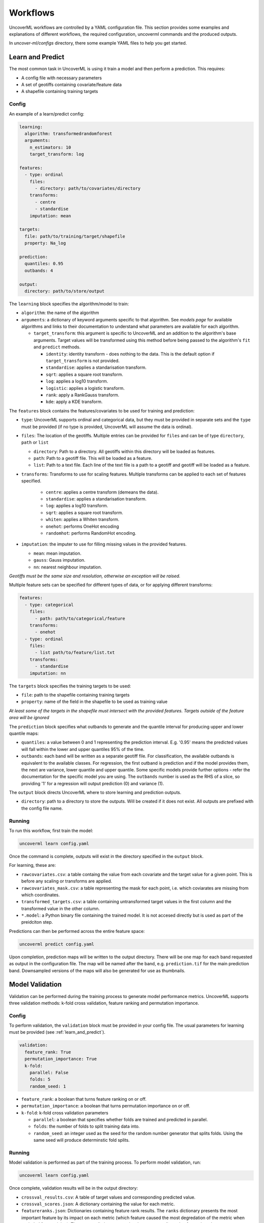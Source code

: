 Workflows
=========

UncoverML workflows are controlled by a YAML configuration file.
This section provides some examples and explanations of different 
workflows, the required configuration, uncoverml commands and the
produced outputs.

In `uncover-ml/configs` directory, there some example YAML files to help 
you get started.

.. _learn_and_predict:

Learn and Predict
-----------------

The most common task in UncoverML is using it train a model and then
perform a prediction. This requires:

- A config file with necessary parameters
- A set of geotiffs containing covariate/feature data
- A shapefile containing training targets

Config
~~~~~~

An example of a learn/predict config:

.. code:: yaml
 
  learning:
    algorithm: transformedrandomforest
    arguments:
      n_estimators: 10
      target_transform: log

  features:
    - type: ordinal
      files:
        - directory: path/to/covariates/directory
      transforms:
        - centre
        - standardise
      imputation: mean

  targets:
    file: path/to/training/target/shapefile
    property: Na_log

  prediction:
    quantiles: 0.95
    outbands: 4

  output:
    directory: path/to/store/output

The ``learning`` block specifies the algorithm/model to train:

- ``algorithm``: the name of the algorithm 
- ``arguments``: a dictionary of keyword arguments specific to that  
  algorithm. See *models page* for available algorithms and links to 
  their documentation to understand what parameters are available for
  each algorithm.

  - ``target_transform``: this argument is specific to UncoverML and an
    addition to the algorithm's base arguments. Target values will be 
    transformed using this method before being passed to the algorithm's
    ``fit`` and ``predict`` methods.

    - ``identity``: identity transform - does nothing to the data. This
      is the default option if ``target_transform`` is not provided.
    - ``standardise``: applies a standarisation transform.
    - ``sqrt``: applies a square root transform.
    - ``log``: applies a log10 transform.
    - ``logistic``: applies a logistic transform.
    - ``rank``: apply a RankGauss transform.
    - ``kde``: apply a KDE transform.

The ``features`` block contains the features/covariates to be used for 
training and prediction:

- ``type``: UncoverML supports ordinal and categorical data, but they 
  must be provided in separate sets and the ``type`` must be provided 
  (if no type is provided, UncoverML will assume the data is ordinal). 
- ``files``: The location of the geotiffs. Multiple entries can be
  provided for ``files`` and can be of type ``directory``, ``path``
  or ``list``

  - ``directory``: Path to a directory. All geotiffs within this 
    directory will be loaded as features.
  - ``path``: Path to a geotiff file. This will be loaded as a feature.
  - ``list``: Path to a text file. Each line of the text file is a path
    to a geotiff and geotiff will be loaded as a feature.

- ``transforms``: Transforms to use for scaling features. Multiple
  transforms can be applied to each set of features specified.

    - ``centre``: applies a centre transform (demeans the data).
    - ``standardise``: applies a standarisation transform.
    - ``log``: applies a log10 transform.
    - ``sqrt``: applies a square root transform.
    - ``whiten``: applies a Whiten transform.
    - ``onehot``: performs OneHot encoding
    - ``randomhot``: performs RandomHot encoding.

- ``imputation``: the imputer to use for filling missing values in the 
  provided features.

  - ``mean``: mean imputation.
  - ``gauss``: Gauss imputation.
  - ``nn``: nearest neighbour imputation.

*Geotiffs must be the same size and resolution, otherwise an exception
will be raised.*

Multiple feature sets can be specified for different types of data, or
for applying different transforms:

.. code:: yaml

  features:
    - type: categorical
      files:
        - path: path/to/categorical/feature
      transforms:
        - onehot
    - type: ordinal
      files:
        - list path/to/feature/list.txt
      transforms:
        - standardise
      imputation: nn

The ``targets`` block specifies the training targets to be used:

- ``file``: path to the shapefile containing training targets
- ``property``: name of the field in the shapefile to be used as 
  training value

*At least some of the targets in the shapefile must intersect with the
provided features. Targets outside of the feature area will be 
ignored*

The ``prediction`` block specifies what outbands to generate and the
quantile interval for producing upper and lower quantile maps:

- ``quantiles``: a value between 0 and 1 representing the prediction
  interval. E.g. '0.95' means the predicted values will fall within
  the lower and upper quantiles 95% of the time.
- ``outbands``:  each band will be written as a separate
  geotiff file. For classification, the available outbands is equivalent
  to the available classes. For regression, the first outband is 
  prediction and if the model provides them, the next are variance, 
  lower quantile and upper quantile. Some specific models provide 
  further options - refer the documentation for the specific model you 
  are using. The ``outbands`` number is used as the RHS of a slice, so 
  providing '1' for a regression will output prediction (0) and 
  variance (1). 

The ``output`` block directs UncoverML where to store learning and 
prediction outputs.

- ``directory``: path to a directory to store the outputs. Will be 
  created if it does not exist. All outputs are prefixed with the 
  config file name.

Running
~~~~~~~

To run this workflow, first train the model:

.. code:: bash

    uncoverml learn config.yaml

Once the command is complete, outputs will exist in the directory 
specified in the ``output`` block.

For learning, these are:

- ``rawcovariates.csv``: a table containg the value from each covariate
  and the target value for a given point. This is before any scaling or
  transforms are applied.
- ``rawcovariates_mask.csv``: a table representing the mask for each
  point, i.e. which coviarates are missing from which coordinates.
- ``transformed_targets.csv``: a table containing untransformed target
  values in the first column and the transformed value in the other 
  column.
- ``*.model``: a Python binary file containing the trained model. It 
  is not accesed directly but is used as part of the preidciton step.

Predictions can then be performed across the entire feature space:

.. code:: bash 

    uncoverml predict config.yaml

Upon completion, prediction maps will be written to the output 
directory. There will be one map for each band requested as output in 
the configuration file. The map will be named after the band, 
e.g. ``prediction.tif`` for the main prediction band. Downsampled 
versions of the maps will also be generated for use as thumbnails.

Model Validation
----------------

Validation can be performed during the training process to generate
model performance metrics. UncoverML supports three validation methods:
k-fold cross validation, feature ranking and permutation importance.

Config
~~~~~~

To perform validation, the ``validation`` block must be provided 
in your config file. The usual parameters for learning must be provided
(see :ref:`learn_and_predict`).

.. code:: yaml

    validation:
      feature_rank: True
      permutation_importance: True
      k-fold:
        parallel: False
        folds: 5
        random_seed: 1

- ``feature_rank``: a boolean that turns feature ranking on or off.
- ``permutation_importance``: a boolean that turns permutation 
  importance on or off.
- ``k-fold``: k-fold cross validation parameters

  - ``parallel``: a boolean that specifies whether folds are trained
    and predicted in parallel.
  - ``folds``: the number of folds to split training data into.
  - ``random_seed``: an integer used as the seed for the random number
    generator that splits folds. Using the same seed will produce 
    determinstic fold splits.

Running
~~~~~~~

Model validation is performed as part of the training process. To
perform model validation, run:

.. code:: bash

    uncoverml learn config.yaml

Once complete, validation results will be in the output directory:

- ``crossval_results.csv``: A table of target values and corresponding
  predicted value.
- ``crossval_scores.json``: A dictionary containing the value for each
  metric.
- ``featureranks.json``: Dictionaries containing feature rank results.
  The ``ranks`` dictionary presents the most important feature by its
  impact on each metric (which feature caused the most degredation of 
  the metric when excluded from training). The ``scores`` dictionary
  contains the corresponding value for each rank.
- ``permutation_importance.csv``: The permutation importance results.

In addition to these, the 'prediction' column of ``rawcovariates.csv``
will be filled with the corresponding prediction value generated
during cross-validation.

Diagnostics
-----------

UncoverML can generate diagnostic plots. These are controlled by 
additional parameters in the ``output`` block:

.. code:: yaml
    
    output:
      directory: path/to/output/directory
      plot_feature_ranks: True
      plot_intersection: True
      plot_real_vs_pred: True
      plot_correlation: True
      plot_target_scaling: True

Covariate Correlation
~~~~~~~~~~~~~~~~~~~~~
This generates a correlation matrix showing correlation between provided
covariates. The color/value of each square shows how strong the positive
or negative correlation is:

.. image:: sirsam_Na_randomforest_correlation.png
  :alt: Covariate correlation matrix.

To generate a correlation matrix, the ``learn`` command must be run
with ``plot_correlation`` set to ``True`` in the configuration.

Feature Ranking
~~~~~~~~~~~~~~~
The result of feature ranking can be plotted. This creates two plots.
One is a grouped bar chart - each colored bar represents a metric,
the Y-axis is the score of that metric and each group is a feature 
(AKA covariate):

.. image:: sirsam_Na_randomforest_featureranks.png

The other plot is a series of curves. Each curve represents a metric,
with scores on the Y-axis and covarites on the X-axis. Each inflection
represents what happens to the score when the corresponding covariate
is removed from the model:

.. image:: fr_curve.png

To generate feature rank plots, the ``learn`` command must be run
with ``feature_rank`` set to ``True`` under the ``validation`` block
of the config, and ``plot_feature_ranks`` set to ``True``.

Covariate Intersection
~~~~~~~~~~~~~~~~~~~~~~
Covariate intersection can be plotted. These scatter plots, one for
each covariate, show the corresponding covariate value for each target
value:

.. image:: intersection.png

To generate intersection plots, the ``learn`` command must be run
and ``plot_intersection`` must be ``True`` in the configuration.

Real vs. Prediction
~~~~~~~~~~~~~~~~~~~
A scatter plot showing the intersection between real vs. predicted values
can be generated. This comapres the values predicted by the model
to the actual target values, and is important for validating model.
It includes several pieces of information. The points show the intersecting
values. The 2D histogram in the background shows grouping of the points
(the colorbar on the right-hand side codes the frequency of each grouping).
The text in the upper-left shows the score from the metrics generated
by cross-validation:

.. image:: sirsam_Na_randomforest_real_vs_pred.png

A histogram of residual error is also generated. This shows bins grouping
the residual error between intersected points (i.e. the difference between
a predicted value and the corresponding real value):

.. image:: sirsam_Na_randomforest_residual.png

To generate a real vs. prediction plot, ``k-fold`` must be enabled
under the ``validation`` block of the config, and ``plot_real_vs_pred``
must be set to ``True``.


Multiprocessing and Partitioning
--------------------------------

UncoverML supports parllelization using MPI and also supports
partitioning for large datasets. When and how to use these depends
on the task being performed.

Learning
~~~~~~~~

When running ``learn``, it can be beneficial to use multiple processors
to train folds for k-fold cross validation in parallel. For example,
if you have enabled crossval with 5 folds and set ``parallel: True`` in 
the ``k-fold`` block, then you can train the folds in parallel using: 

.. code:: bash

    mpirun -n 5 uncoverml learn config.yaml

This will speed up the cross-validation process. 

If not utilising parallel crossval, there is no benefit to using 
multiple processors. A model can only be trained on a single processor, 
so to avoid wasting compute resources, train models with 1 processor:

.. code:: bash

    uncoverml learn config.yaml
    # equivalent to `mpirun -n 1 uncoverml learn config.yaml`

An exception is when learning an enseble model. Examples are 
``bootstrapsvr`` and ``multirandomforest``. These are ensembles of 
several individual models. When training an ensemble model, it can be 
beneficial to run with multiple processors as each processor can train
a submodel. Note that running with more processors than there are 
submodels to train will waste compute resources as the remainder 
(n_processors - n_models) processors will have no work to perform.

For example, if you were training a ``bootstrapsvr`` model with 100
models, and you were running on a single HPC node with 48 cpus, you
can run in parallel using:

.. code:: bash

    mpirun -n 48 uncoverml learn config.yaml

This will greatly reduce the training time of an ensemble model.

Prediction
~~~~~~~~~~

Prediction gains the most benefits from multiprocessing and 
partitioning. Because the model is already trained, prediction can be
done by splitting up the feature space into chunks and distributing
them to processors to speed up prediction. These chunks can then also
be further partitioned and loaded sequentially on each processor to 
reduce memory usage.

While multiple CPUs will speed up prediction, partitioning will have 
an impact on speed, as it increases I/O overhead. However, it allows
prediction on larger-than-memory datasets.

For example:

.. code:: bash

    mpirun -n 48 uncoverml predict config.yaml -p 5

This command will split the feature data into 48 even chunks and
distribute it amongst the CPUs. Each chunk will then be split into 
5 partitions (the ``-p 5``) parameter and loaded, predicted on and 
written out sequentially, reducing memory usage.

Optimisation
------------

UncoverML provides a framework for using scikit-learn's GridSearchCV
to perform hyperparameter tuning. This allows cross-validation to be
performed with different combinations of parameters. 

Config
~~~~~~

An example config for performing optimisation on 
`transformedrandomforest`:

.. code:: yaml

    optimisation:
      algorithm: transformedrandomforest
      scorers: [r2, expvar, smse, lins_ccc]
      hyperparameters:
          target_transform: [identity, standardise, log, sqrt]
          n_estimator: [10, 20, 50]
          max_features: [auto, sqrt, log2]
          min_samples_split: [2, 5, 10]
          min_samples_leaf: [1, 5, 10]
          max_depth: [10, 20, 100]

    output:
        directory: path/to/output/directory

- ``algorithm``: name of the algorithm to optimise.
- ``scorers``: a list of metrics to consider when ranking parameter
  combinations. 

  - ``r2``, ``expar``, ``smse`` and ``lins_ccc`` are the availble
  regression model parameters. 
  - For classification, ``accuracy``, ``log_loss`` and ``auc`` are 
    also applicable.

- ``hyperparameters``: contains lists of values for various algorithm
  parameters - view the documentation for the algorithm to know 
  parameters are available. Every permutation of the given parameters
  will be scored using cross-validation.

Running
~~~~~~~

Optimisation is run using:

.. code:: bash

    uncoverml gridsearch config.yaml -n 10

The ``-n 10`` is the number of parallel workers to use. Gridsearch 
uses the joblib backend, so don't use ``mpirun`` to execute it, but 
rather set ``-n`` to the number of processors you have available.

The output will be in the output directory:

- ``optimisation.csv``: a table of gridsearch results. For details,
  see the documentation for ``cv_results_`` attribute in the 
  `sklearn docs
  <https://scikit-learn.org/stable/modules/generated/sklearn.model_selection.GridSearchCV.html>`_.

Shiftmap
--------

UncoverML has a ``shiftmap`` feature that generates a map of the 
covariate shift in your feature space. 'Covariate shift' is the shifting
of covariate distributions across different areas.

The idea behind shitmap is to generate 'dummy' targets, equal in number
to the provided training targets. These dummy targets are distributed
randomly across the feature space. 

The two sets of targets (dummy and real) are labelled 'query' and 
'training' respectively. A logistic classifier is then trained on these
targets and classification maps are generated.

Areas where the classifier can't distinguish between the two classes
(e.g. 0.4 - 0.6 certainty for one or the other class) means the 
covariate data in that area has a similar distribution to the provided
training data. In theory, these are areas where the model can be 
extrapolated and will perform well, as the distrubtion is similar to
the provided training data. Areas with a strong covariate shift 
(e.g. 0 - 0.4, 0.6 - 1 certainty for either class) may not be suitable
for extrapolating the model due to differences in distribution between
training data and feature data.

Running
~~~~~~~

``Shiftmap`` requires a standard learning config and doesn't require
extra parameters. To run:

.. code:: bash

    uncoverml shiftmap config.yaml

Covariate shiftmaps will be written to the output directory:

- shiftmap_generated_points.csv: a table of the randomly generated
  points which can be used for validation and debugging.
- shiftmap_query_0.tif: a map showing the likelihood of each pixel
  beloning to the 'query' class. Areas of uncertainty (0.4 - 0.6 for
  example) are areas with similar distributions to the training data.
- shiftmap_training_1.tif: same as above but inverted; shows the 
  likelihood of each pixel belonging to the training class.
- most_likely.tif: a map showing which class each pixel is most 
  likely to belong. This can be ignored as it does not help demonstrate
  the covariate shift, but is left for debugging purposes.

Target Search
-------------

UncoverML implements a novel ``targetsearch`` command. Targetsearch
is used to help find subsets of training points that are similar to 
a particular study area. 

For example, you might have a national dataset of geochem points and you
want to predict the potassium content for a much smaller study area.
Instead of supplying the entire geochem dataset, you can use target
search to determine which points in the dataset are most similar to
the study area (i.e. which points have a similar distribution of 
feature date) and these are the points are used in addition to the 
provided training targets for training the model.

Config
~~~~~~

Target searching is performed by adding parameters to the ``learning``
block of the config:

.. code:: yaml
    
    learning:
      target_search: True
      target_search_threshold: 0.8
      target_search_extents:
        xmin: 120
        ymin: -20
        xmax: 121
        ymax: -21
      algorithm: transformedrandomforest
      arguments:
        n_estimators: 10
        target_transform: log

- target_search: a boolean of whether or not to use targetsearch
- target_search_threshold: the likelihood threshold a training point
  must surpass to be included in found points (i.e. how similar a 
  training points feature distribution is to the study area)
- target_search_extents: extents defining the study area. Target search
  will select points from the training targets that have a similar 
  feature distribution to this study area.

Running
~~~~~~~

To select and return the targets, first run ``targetsearch``:

.. code:: bash

    uncoverml targetsearch config.yaml

In the output directory, there are three files:

- targetsearch_generated_points.csv: a list of points that were randomly
  generated in the study area, used for validation and debugging.
- targetsearch_likelihood: the likelihood of each training target 
  belonging to the study area
- targetsearch_result.pk: a Python binary file containing the training
  targets that have surpassed the ``target_search_threshold``.

Once the targets have been selected, they can be used in training a 
model by passing the same config to the ``learn`` command:

.. code:: bash

    uncoverml learn config.yaml

Learning will run as normal, with the addition that the targets selected
by ``target_search`` will be included with the provided training targets
and used to train the model.

Cropping
--------

UncoverML has a built-in cropping function that is useful for a 
variety of purposes. By providing a bounding box of ``xmin``, ``xmax``,
``ymin``, ``ymax``, all geotiffs provided to the uncoverml command will
be cropped to this extent before processing takes place.

Original files will be maintained and the cropped versions are stored
temporarily then removed by UncoverML on completion.

Config
~~~~~~

Cropping is performed by providing the ``extents`` block in the config:

.. code:: yaml

    extents:
      pixel_coordinates: False
      xmin: 120
      ymin: -20
      xmax: 121
      ymax: -21

- pixel_coordinates: boolean indicating wheter to treat the given crop
  coordinates as pixels (True) or as coordinates in the CRS used by 
  the covariate geotiffs (False). If using pixel coordinates, these
  start at 0 and extend to the width and height of the image, inclusive.
- xmin, ymin, xmax, ymax: coordinates of the crop box. If not provided 
  or out of bounds of the covariate images, then the default bound of 
  the covariate bounds is used respectively.

Running
~~~~~~~

Cropping applies to the ``learn``, ``predict``, ``shiftmap`` and 
``targetsearch`` commands of UncoverML. 

Running learn with the above extents in the config will crop the 
provided covariates to that extent, and the model will be trained on
the remaining data. Similarly, running prediction with the extents block
will crop the covariates and only predict on the remaining data.

This is very useful for speeding up jobs or in situations where the 
data is too large for memory. It's also convenient when providing 
covariates of different sizes. UncoverML doesn't support this, but by
setting the extents as the smallest intersecting area of the covariates,
a homogenous stack of feature data can be generated and used for 
training and prediction.

Using cropping to perform parallel predictions
~~~~~~~~~~~~~~~~~~~~~~~~~~~~~~~~~~~~~~~~~~~~~~

Another use is for running parallel prediction jobs. For large-scale 
jobs, particularly when using ensemble models and on HPC platforms, it
can be beneficial to break up prediction into multiple jobs and launch
them in parallel.

To achieve this, first train the model on your full dataset. Then create
multiple prediction configs, each one predicting on a chunk of the data:

.. code:: yaml 

  extents:
    pixel_coordinates: True
    xmin: 0
    ymin: 0
    xmax: 1000
    ymax: 1000

  output:
    directory: path/to/output/directory

Repeat this, providing the extents for each chunk until the whole
dataset is covered by a config file. Once you have ``chunk1.yaml``,
``chunk2.yaml`` etc., submit them as individual prediction jobs:

.. code:: bash

    uncoverml predict chunk1.yaml

Doing so for each chunk config.

Upon completion you will have multiple prediction maps prefixed with
the config name, e.g. `chunk1_prediction.tif`. Using a GIS viewer 
or other program, you can then stitch the prediction chunks together.

Clustering
----------

UncoverML supports k-means clustering.

Config
~~~~~~

When providing a ``clustering`` block, ``learning``, ``validation`` and
``targets`` blocks don't apply and are not required. ``features`` must 
be provided for training and prediction and ``prediction`` block for 
predicting the k-means model.

.. code:: yaml

  clustering:
    file: /path/to/class_labels.shp
    property: name_of_class_label_property
    n_classes: 5
    oversample_factor: 5

- file: path to shapefile containg labels. This is optional. If provided
  then semi-supervised clustering is performed, other clutering is
  unsupervised.
- property: the name of the class label property in the shapefile. Only
  required if a shapefile has been provided and semi-supervised 
  clustering is being performed.
- n_classes: the number of classes to cluster the data into.
- oversample_factor: controls the number of samples drawn as part of 
  the initialisation step. More processors used will increase the 
  total number of samples drawn. Consider values of 1 for more than
  16 processors.

Running
~~~~~~~

.. code:: bash

    uncoverml cluster config.yaml

will train and output the k-means model file.

.. code:: bash

    uncoverml predict config.yaml

will produce a map showing which pixel each class is most likely to 
belong to.

Weighted Samples
----------------

Prediction Mask
---------------

Adding fields to output table
-----------------------------

Covariate Diagnostics
---------------------



